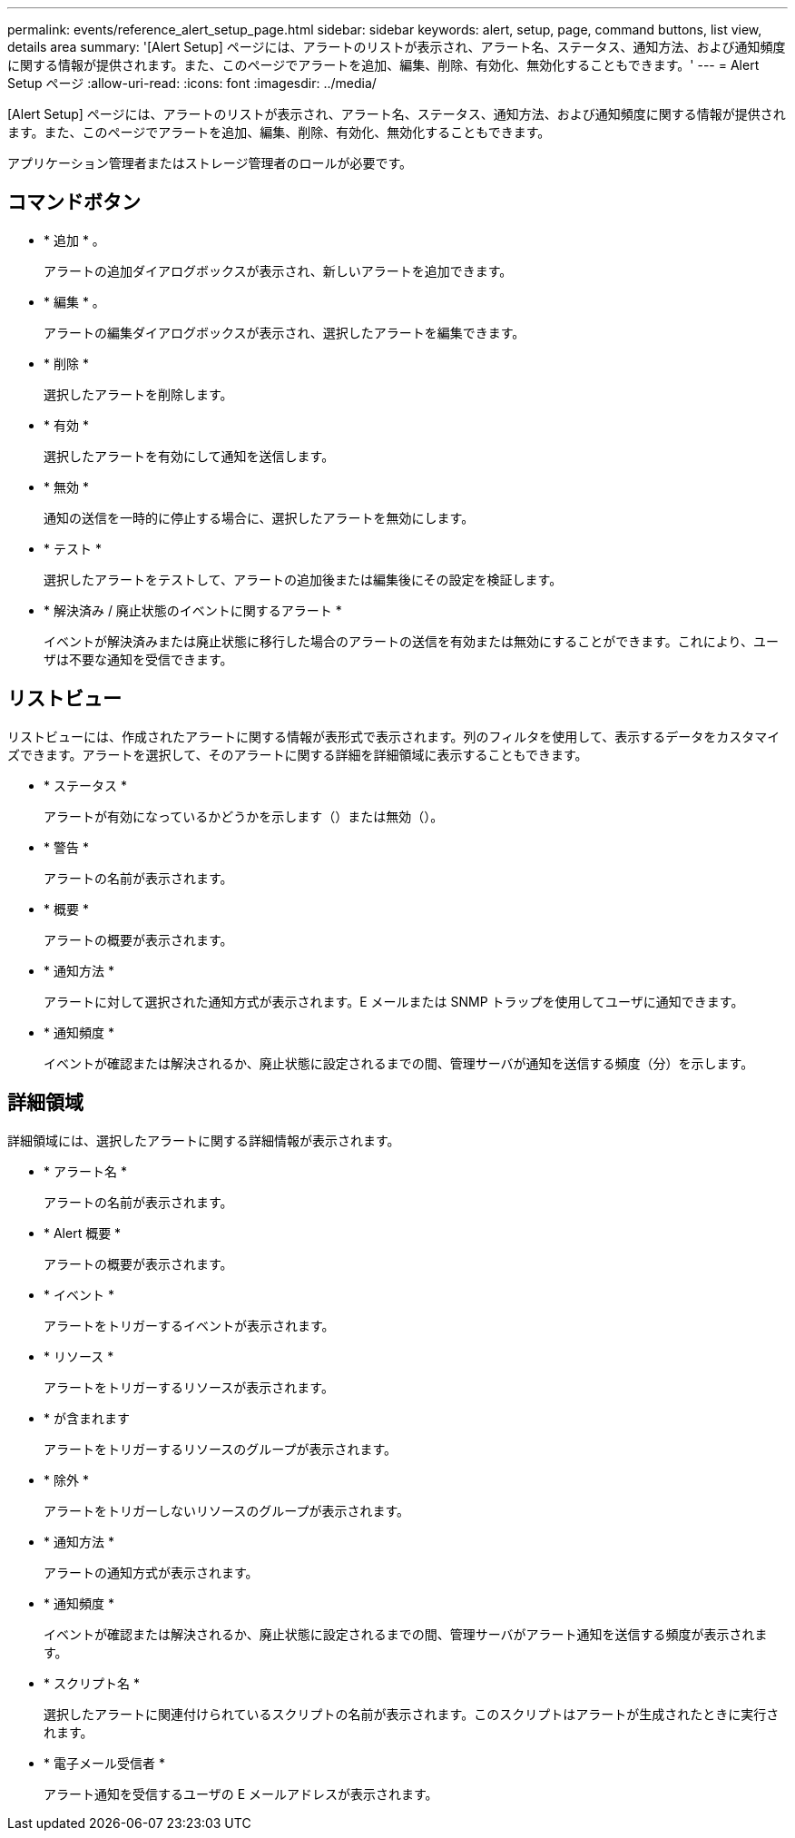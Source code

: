 ---
permalink: events/reference_alert_setup_page.html 
sidebar: sidebar 
keywords: alert, setup, page, command buttons, list view, details area 
summary: '[Alert Setup] ページには、アラートのリストが表示され、アラート名、ステータス、通知方法、および通知頻度に関する情報が提供されます。また、このページでアラートを追加、編集、削除、有効化、無効化することもできます。' 
---
= Alert Setup ページ
:allow-uri-read: 
:icons: font
:imagesdir: ../media/


[role="lead"]
[Alert Setup] ページには、アラートのリストが表示され、アラート名、ステータス、通知方法、および通知頻度に関する情報が提供されます。また、このページでアラートを追加、編集、削除、有効化、無効化することもできます。

アプリケーション管理者またはストレージ管理者のロールが必要です。



== コマンドボタン

* * 追加 * 。
+
アラートの追加ダイアログボックスが表示され、新しいアラートを追加できます。

* * 編集 * 。
+
アラートの編集ダイアログボックスが表示され、選択したアラートを編集できます。

* * 削除 *
+
選択したアラートを削除します。

* * 有効 *
+
選択したアラートを有効にして通知を送信します。

* * 無効 *
+
通知の送信を一時的に停止する場合に、選択したアラートを無効にします。

* * テスト *
+
選択したアラートをテストして、アラートの追加後または編集後にその設定を検証します。

* * 解決済み / 廃止状態のイベントに関するアラート *
+
イベントが解決済みまたは廃止状態に移行した場合のアラートの送信を有効または無効にすることができます。これにより、ユーザは不要な通知を受信できます。





== リストビュー

リストビューには、作成されたアラートに関する情報が表形式で表示されます。列のフィルタを使用して、表示するデータをカスタマイズできます。アラートを選択して、そのアラートに関する詳細を詳細領域に表示することもできます。

* * ステータス *
+
アラートが有効になっているかどうかを示します（image:../media/alert_status_enabled.gif[""]）または無効（image:../media/alert_status_disabled.gif[""]）。

* * 警告 *
+
アラートの名前が表示されます。

* * 概要 *
+
アラートの概要が表示されます。

* * 通知方法 *
+
アラートに対して選択された通知方式が表示されます。E メールまたは SNMP トラップを使用してユーザに通知できます。

* * 通知頻度 *
+
イベントが確認または解決されるか、廃止状態に設定されるまでの間、管理サーバが通知を送信する頻度（分）を示します。





== 詳細領域

詳細領域には、選択したアラートに関する詳細情報が表示されます。

* * アラート名 *
+
アラートの名前が表示されます。

* * Alert 概要 *
+
アラートの概要が表示されます。

* * イベント *
+
アラートをトリガーするイベントが表示されます。

* * リソース *
+
アラートをトリガーするリソースが表示されます。

* * が含まれます
+
アラートをトリガーするリソースのグループが表示されます。

* * 除外 *
+
アラートをトリガーしないリソースのグループが表示されます。

* * 通知方法 *
+
アラートの通知方式が表示されます。

* * 通知頻度 *
+
イベントが確認または解決されるか、廃止状態に設定されるまでの間、管理サーバがアラート通知を送信する頻度が表示されます。

* * スクリプト名 *
+
選択したアラートに関連付けられているスクリプトの名前が表示されます。このスクリプトはアラートが生成されたときに実行されます。

* * 電子メール受信者 *
+
アラート通知を受信するユーザの E メールアドレスが表示されます。


